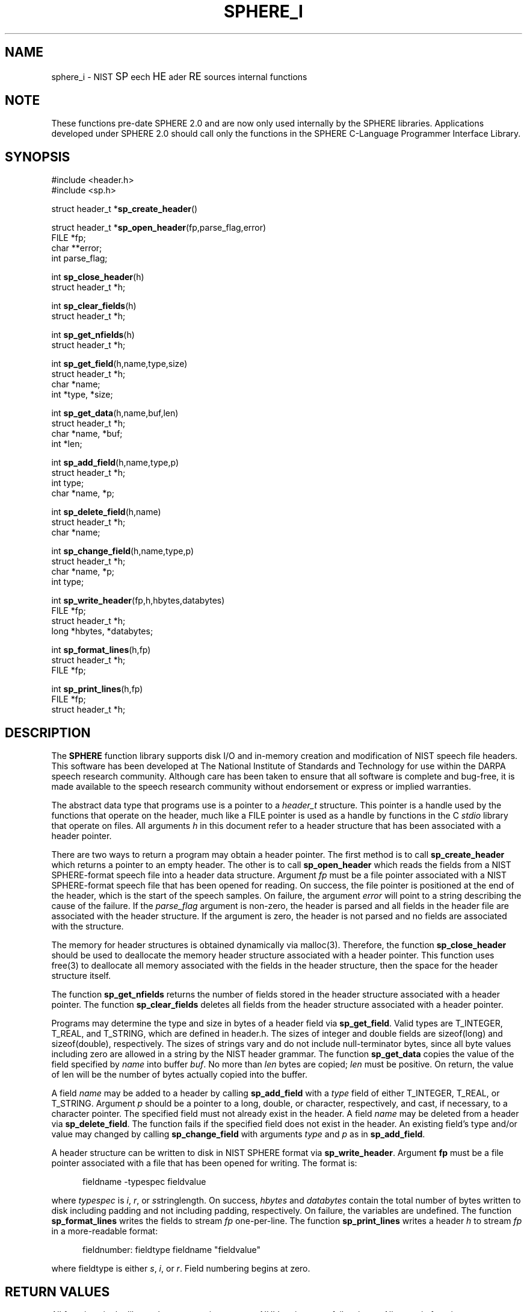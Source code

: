 .\" @(#)sphere.3 90/04/16 NIST;
.\" I Speech Recognition Group
.\" Stan Janet
.\"
.TH SPHERE_I 3  "24 Oct. 1990"

.SH NAME
sphere_i \- NIST \s+1SP\s-1eech \s+1HE\s-1ader \s+1RE\s-1sources internal functions

.SH NOTE
These functions pre-date SPHERE 2.0 and are now only used
internally by the SPHERE libraries.  Applications developed under
SPHERE 2.0 should call only the functions in the SPHERE C-Language
Programmer Interface Library.

.SH SYNOPSIS
.nf
#include <header.h>
#include <sp.h>

struct header_t *\fBsp_create_header\fP()

struct header_t *\fBsp_open_header\fP(fp,parse_flag,error)
FILE *fp;
char **error;
int parse_flag;

int \fBsp_close_header\fP(h)
struct header_t *h;

int \fBsp_clear_fields\fP(h)
struct header_t *h;

int \fBsp_get_nfields\fP(h)
struct header_t *h;

int \fBsp_get_field\fP(h,name,type,size)
struct header_t *h;
char *name;
int *type, *size;

int \fBsp_get_data\fP(h,name,buf,len)
struct header_t *h;
char *name, *buf;
int *len;

int \fBsp_add_field\fP(h,name,type,p)
struct header_t *h;
int type;
char *name, *p;

int \fBsp_delete_field\fP(h,name)
struct header_t *h;
char *name;

int \fBsp_change_field\fP(h,name,type,p)
struct header_t *h;
char *name, *p;
int type;

int \fBsp_write_header\fP(fp,h,hbytes,databytes)
FILE *fp;
struct header_t *h;
long *hbytes, *databytes;

int \fBsp_format_lines\fP(h,fp)
struct header_t *h;
FILE *fp;

int \fBsp_print_lines\fP(h,fp)
FILE *fp;
struct header_t *h;

.fi

.SH DESCRIPTION
The \fBSPHERE\fP function library supports disk I/O and in-memory
creation and modification of NIST speech file headers.
This software has been developed at The National Institute of Standards
and Technology for use within the DARPA speech research
community.  Although care has been taken to ensure that all software is
complete and bug-free, it is made available to the speech research
community without endorsement or express or implied warranties.  

The abstract data type that programs use is a pointer to a \fIheader_t\fP
structure. This pointer is a handle used by the functions that operate
on the header, much like a FILE pointer is used as a handle by functions
in the C \fIstdio\fP library that operate on files.
All arguments \fIh\fP in this document refer to a header structure
that has been associated with a header pointer.

There are two ways to return a program may obtain a header pointer.
The first method is to call
.B sp_create_header
which returns a pointer to an empty header.
The other is to call
.B sp_open_header
which reads the fields from a NIST SPHERE-format speech file
into a header data structure.
Argument
.I fp
must be a file pointer associated with a NIST SPHERE-format
speech file that has been opened for reading.
On success, the file pointer is positioned at the end of
the header, which is the start of the speech samples.
On failure, the argument
.I error
will point to a string describing the cause
of the failure.
If the
.I parse_flag
argument is non-zero, the header is parsed and all
fields in the header file are associated with the header
structure. If the argument is zero, the header is not parsed
and no fields are associated with the structure.

The memory for header structures is obtained dynamically via malloc(3).
Therefore, the function
.B sp_close_header
should be used to deallocate the memory header structure
associated with a header pointer. This function
uses free(3) to deallocate all memory associated with
the fields in the header structure, then the space for
the header structure itself.

The function
.B sp_get_nfields
returns the number of fields stored in the
header structure associated with a header pointer.
The function
.B sp_clear_fields
deletes all fields from the header structure associated
with a header pointer.

Programs may determine the type and size in bytes
of a header field via \fBsp_get_field\fP. Valid types
are T_INTEGER, T_REAL, and T_STRING, which are defined in header.h.
The sizes of integer and double fields are
sizeof(long) and sizeof(double), respectively.
The sizes of strings vary and do not include
null-terminator bytes, since all byte values including
zero are allowed in a string
by the NIST header grammar.
The function
.B sp_get_data
copies the value of the field specified by
\fIname\fP into buffer \fIbuf\fP.
No more than
.I len
bytes are copied;
.I len
must be positive.
On return, the value of len will be the number of bytes actually
copied into the buffer.

A field
.I name
may be added to a header by calling
.B sp_add_field
with a
.I type
field of either T_INTEGER, T_REAL, or T_STRING.
Argument
.I p
should be a pointer to a long, double, or character, respectively,
and cast, if necessary, to a character pointer.
The specified field must not already exist in the header.
A field
.I name
may be deleted from a header via \fBsp_delete_field\fP.
The function fails if the specified field does not exist
in the header.
An existing field's type and/or value may changed
by calling
.B sp_change_field
with arguments
.I type
and
.I p
as in \fBsp_add_field\fP.
 
A header structure can be written to disk in NIST SPHERE format
via \fBsp_write_header\fP.
Argument \fBfp\fP must be a file pointer associated with
a file that has been opened for writing.
The format is:
.nf
.in +.5i
.sp
fieldname -typespec fieldvalue
.sp
.in -.5i
.fi
where
.I typespec
is \fIi\fP, \fIr\fP, or \fIs\fPstringlength.
On success,
.I hbytes
and
.I databytes
contain the total number of bytes written to disk
including padding and not including padding, respectively.
On failure, the variables are undefined.
The function
.B sp_format_lines
writes the fields to stream
.I fp
one-per-line.
The function
.B sp_print_lines
writes a header
.I h
to stream
.I fp
in a more-readable format:
.nf
.in +.5i
.sp
fieldnumber: fieldtype fieldname "fieldvalue"
.in -.5i`
.sp
.fi
where fieldtype is either
\fIs\fP, \fIi\fP, or \fIr\fP.
Field numbering begins at zero.

.SH RETURN VALUES
All functions in the library that return pointers return NULL
pointers on failure/error.
All numeric functions return negative values on failure/error.

.SH FILES
.PD 0
.TP 20
.B libsp.a
Sphere library
.TP
.B header.h
basic type definitions and constants
.TP
.B sp.h
Sphere function type definitions
.PD

.SH NOTES
Comments in speech headers are ignored when encountered
on input. No mechanism is provided yet
for writing comments into headers.

.SH AUTHOR
Stan Janet (stan@jaguar.ncsl.nist.gov)
